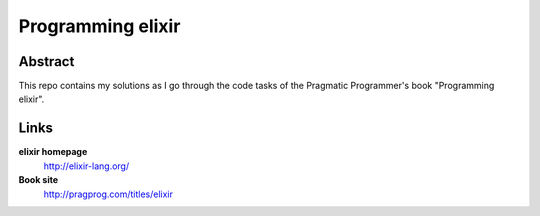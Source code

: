 ==================
Programming elixir
==================

Abstract
========

This repo contains my solutions as I go through the code tasks of the
Pragmatic Programmer's book "Programming elixir".

Links
=====

**elixir homepage**
    http://elixir-lang.org/

**Book site**
    http://pragprog.com/titles/elixir

.. vim: set ft=rst tw=75 nocin nosi ai sw=4 ts=4 expandtab:

